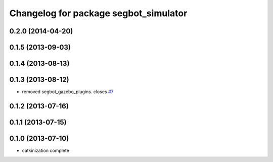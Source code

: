 ^^^^^^^^^^^^^^^^^^^^^^^^^^^^^^^^^^^^^^
Changelog for package segbot_simulator
^^^^^^^^^^^^^^^^^^^^^^^^^^^^^^^^^^^^^^

0.2.0 (2014-04-20)
------------------

0.1.5 (2013-09-03)
------------------

0.1.4 (2013-08-13)
------------------

0.1.3 (2013-08-12)
------------------
* removed segbot_gazebo_plugins. closes `#7 <https://github.com/utexas-bwi/segbot_simulator/issues/7>`_

0.1.2 (2013-07-16)
------------------

0.1.1 (2013-07-15)
------------------

0.1.0 (2013-07-10)
------------------
* catkinization complete
